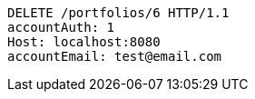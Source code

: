 [source,http,options="nowrap"]
----
DELETE /portfolios/6 HTTP/1.1
accountAuth: 1
Host: localhost:8080
accountEmail: test@email.com

----